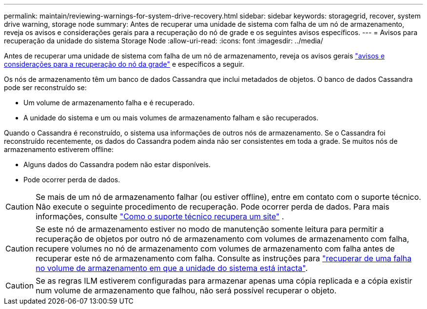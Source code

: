---
permalink: maintain/reviewing-warnings-for-system-drive-recovery.html 
sidebar: sidebar 
keywords: storagegrid, recover, system drive warning, storage node 
summary: Antes de recuperar uma unidade de sistema com falha de um nó de armazenamento, reveja os avisos e considerações gerais para a recuperação do nó de grade e os seguintes avisos específicos. 
---
= Avisos para recuperação da unidade do sistema Storage Node
:allow-uri-read: 
:icons: font
:imagesdir: ../media/


[role="lead"]
Antes de recuperar uma unidade de sistema com falha de um nó de armazenamento, reveja os avisos gerais link:warnings-and-considerations-for-grid-node-recovery.html["avisos e considerações para a recuperação do nó da grade"] e específicos a seguir.

Os nós de armazenamento têm um banco de dados Cassandra que inclui metadados de objetos.  O banco de dados Cassandra pode ser reconstruído se:

* Um volume de armazenamento falha e é recuperado.
* A unidade do sistema e um ou mais volumes de armazenamento falham e são recuperados.


Quando o Cassandra é reconstruído, o sistema usa informações de outros nós de armazenamento.  Se o Cassandra foi reconstruído recentemente, os dados do Cassandra podem ainda não ser consistentes em toda a grade.  Se muitos nós de armazenamento estiverem offline:

* Alguns dados do Cassandra podem não estar disponíveis.
* Pode ocorrer perda de dados.



CAUTION: Se mais de um nó de armazenamento falhar (ou estiver offline), entre em contato com o suporte técnico.  Não execute o seguinte procedimento de recuperação.  Pode ocorrer perda de dados. Para mais informações, consulte link:how-site-recovery-is-performed-by-technical-support.html["Como o suporte técnico recupera um site"] .


CAUTION: Se este nó de armazenamento estiver no modo de manutenção somente leitura para permitir a recuperação de objetos por outro nó de armazenamento com volumes de armazenamento com falha, recupere volumes no nó de armazenamento com volumes de armazenamento com falha antes de recuperar este nó de armazenamento com falha. Consulte as instruções para link:recovering-from-storage-volume-failure-where-system-drive-is-intact.html["recuperar de uma falha no volume de armazenamento em que a unidade do sistema está intacta"].


CAUTION: Se as regras ILM estiverem configuradas para armazenar apenas uma cópia replicada e a cópia existir num volume de armazenamento que falhou, não será possível recuperar o objeto.
